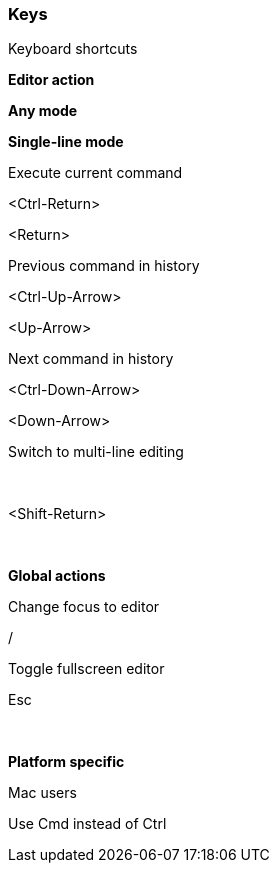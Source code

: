 [[keys]]
=== Keys

Keyboard shortcuts

*Editor action*

*Any mode*

*Single-line mode*

Execute current command

<Ctrl-Return>

<Return>

Previous command in history

<Ctrl-Up-Arrow>

<Up-Arrow>

Next command in history

<Ctrl-Down-Arrow>

<Down-Arrow>

Switch to multi-line editing

 

<Shift-Return>

 

*Global actions*

Change focus to editor

/

Toggle fullscreen editor

Esc

 

*Platform specific*

Mac users

Use Cmd instead of Ctrl
